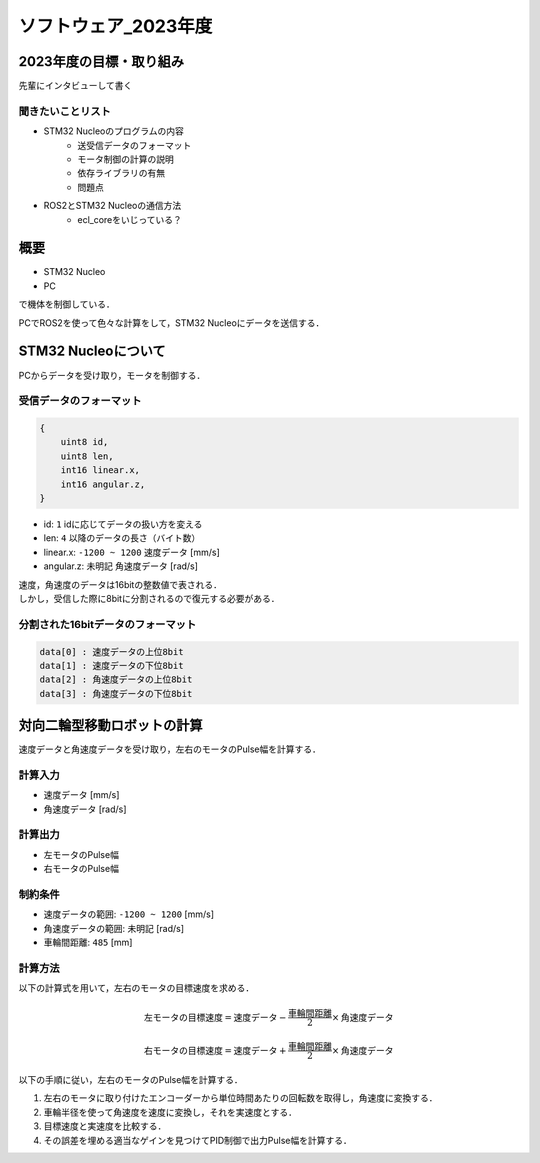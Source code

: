 ソフトウェア_2023年度
==========

2023年度の目標・取り組み
------------
``先輩にインタビューして書く``

聞きたいことリスト
^^^^^^^^^^^^^^^
- STM32 Nucleoのプログラムの内容
    - 送受信データのフォーマット
    - モータ制御の計算の説明
    - 依存ライブラリの有無
    - 問題点
- ROS2とSTM32 Nucleoの通信方法
    - ecl_coreをいじっている？

概要
----------
- STM32 Nucleo
- PC
で機体を制御している．

PCでROS2を使って色々な計算をして，STM32 Nucleoにデータを送信する．

STM32 Nucleoについて
----------

PCからデータを受け取り，モータを制御する．

受信データのフォーマット
^^^^^^^^^^^^^^^^^^^^^^^^^
.. code-block:: none
    
    {
        uint8 id,
        uint8 len,
        int16 linear.x,
        int16 angular.z,
    }

- id: ``1`` idに応じてデータの扱い方を変える
- len: ``4`` 以降のデータの長さ（バイト数）
- linear.x: ``-1200 ~ 1200`` 速度データ [mm/s] 
- angular.z: ``未明記`` 角速度データ [rad/s] 

| 速度，角速度のデータは16bitの整数値で表される．
| しかし，受信した際に8bitに分割されるので復元する必要がある．

分割された16bitデータのフォーマット
^^^^^^^^^^^^^^^^^^^^^^^^^^^^^^
.. code-block:: none

    data[0] : 速度データの上位8bit
    data[1] : 速度データの下位8bit
    data[2] : 角速度データの上位8bit
    data[3] : 角速度データの下位8bit


対向二輪型移動ロボットの計算
------------------------

速度データと角速度データを受け取り，左右のモータのPulse幅を計算する．

計算入力
^^^^^^^^
- 速度データ [mm/s] 
- 角速度データ [rad/s]

計算出力
^^^^^^^^
- 左モータのPulse幅
- 右モータのPulse幅

制約条件
^^^^^^^^
- 速度データの範囲: ``-1200 ~ 1200`` [mm/s]
- 角速度データの範囲: ``未明記`` [rad/s]
- 車輪間距離: ``485`` [mm]

計算方法
^^^^^^^^
以下の計算式を用いて，左右のモータの目標速度を求める．

.. math::

    \text{{左モータの目標速度}} = \text{{速度データ}} - \frac{{\text{{車輪間距離}}}}{2} \times \text{{角速度データ}}

    \text{{右モータの目標速度}} = \text{{速度データ}} + \frac{{\text{{車輪間距離}}}}{2} \times \text{{角速度データ}}


以下の手順に従い，左右のモータのPulse幅を計算する．

1. 左右のモータに取り付けたエンコーダーから単位時間あたりの回転数を取得し，角速度に変換する．
2. 車輪半径を使って角速度を速度に変換し，それを実速度とする．
3. 目標速度と実速度を比較する．
4. その誤差を埋める適当なゲインを見つけてPID制御で出力Pulse幅を計算する．

